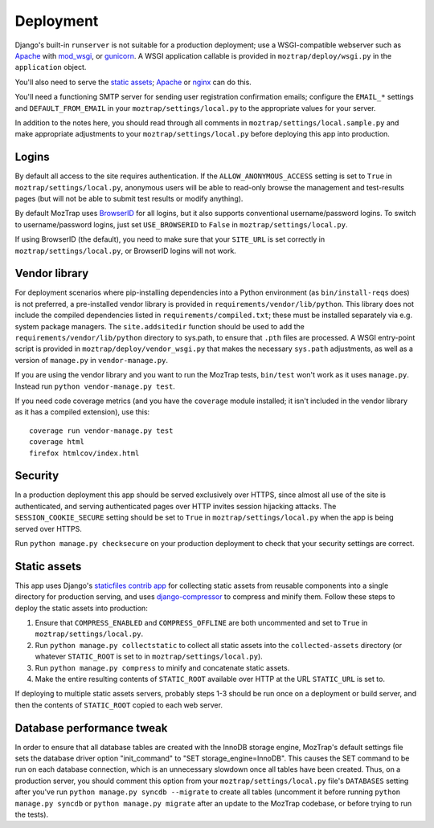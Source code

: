 Deployment
==========

Django's built-in ``runserver`` is not suitable for a production deployment;
use a WSGI-compatible webserver such as `Apache`_ with `mod_wsgi`_, or
`gunicorn`_. A WSGI application callable is provided in ``moztrap/deploy/wsgi.py``
in the ``application`` object.

You'll also need to serve the `static assets`_; `Apache`_ or `nginx`_ can do
this.

You'll need a functioning SMTP server for sending user registration
confirmation emails; configure the ``EMAIL_*`` settings and
``DEFAULT_FROM_EMAIL`` in your ``moztrap/settings/local.py`` to the appropriate
values for your server.

In addition to the notes here, you should read through all comments in
``moztrap/settings/local.sample.py`` and make appropriate adjustments to your
``moztrap/settings/local.py`` before deploying this app into production.

.. _Apache: http://httpd.apache.org
.. _mod_wsgi: http://modwsgi.org
.. _nginx: http://nginx.org
.. _gunicorn: http://gunicorn.org



Logins
------

By default all access to the site requires authentication. If the
``ALLOW_ANONYMOUS_ACCESS`` setting is set to ``True`` in
``moztrap/settings/local.py``, anonymous users will be able to read-only browse the
management and test-results pages (but will not be able to submit test results
or modify anything).

By default MozTrap uses `BrowserID`_ for all logins, but it also
supports conventional username/password logins. To switch to username/password
logins, just set ``USE_BROWSERID`` to ``False`` in ``moztrap/settings/local.py``.

If using BrowserID (the default), you need to make sure that your ``SITE_URL``
is set correctly in ``moztrap/settings/local.py``, or BrowserID logins will not
work.

.. _BrowserID: http://browserid.org


.. _vendor library:

Vendor library
--------------

For deployment scenarios where pip-installing dependencies into a Python
environment (as ``bin/install-reqs`` does) is not preferred, a pre-installed
vendor library is provided in ``requirements/vendor/lib/python``.  This library
does not include the compiled dependencies listed in
``requirements/compiled.txt``; these must be installed separately via e.g.
system package managers.  The ``site.addsitedir`` function should be used to
add the ``requirements/vendor/lib/python`` directory to sys.path, to ensure
that ``.pth`` files are processed.  A WSGI entry-point script is provided in
``moztrap/deploy/vendor_wsgi.py`` that makes the necessary ``sys.path`` adjustments,
as well as a version of ``manage.py`` in ``vendor-manage.py``.

If you are using the vendor library and you want to run the MozTrap
tests, ``bin/test`` won't work as it uses ``manage.py``. Instead run ``python
vendor-manage.py test``.

If you need code coverage metrics (and you have the ``coverage`` module
installed; it isn't included in the vendor library as it has a compiled
extension), use this::

    coverage run vendor-manage.py test
    coverage html
    firefox htmlcov/index.html


Security
--------

In a production deployment this app should be served exclusively over HTTPS,
since almost all use of the site is authenticated, and serving authenticated
pages over HTTP invites session hijacking attacks. The
``SESSION_COOKIE_SECURE`` setting should be set to ``True`` in
``moztrap/settings/local.py`` when the app is being served over HTTPS.

Run ``python manage.py checksecure`` on your production deployment to check
that your security settings are correct.


Static assets
-------------

This app uses Django's `staticfiles contrib app`_ for collecting static assets
from reusable components into a single directory for production serving, and
uses `django-compressor`_ to compress and minify them. Follow these steps to
deploy the static assets into production:

1. Ensure that ``COMPRESS_ENABLED`` and ``COMPRESS_OFFLINE`` are both
   uncommented and set to ``True`` in ``moztrap/settings/local.py``.

2. Run ``python manage.py collectstatic`` to collect all static assets into the
   ``collected-assets`` directory (or whatever ``STATIC_ROOT`` is set to in
   ``moztrap/settings/local.py``).

3. Run ``python manage.py compress`` to minify and concatenate static assets.

4. Make the entire resulting contents of ``STATIC_ROOT`` available over HTTP at
   the URL ``STATIC_URL`` is set to.

If deploying to multiple static assets servers, probably steps 1-3 should be
run once on a deployment or build server, and then the contents of
``STATIC_ROOT`` copied to each web server.

.. _staticfiles contrib app: http://docs.djangoproject.com/en/dev/howto/static-files/
.. _django-compressor: http://django_compressor.readthedocs.org/en/latest/index.html


.. _database-performance-tweak:

Database performance tweak
--------------------------

In order to ensure that all database tables are created with the InnoDB
storage engine, MozTrap's default settings file sets the database
driver option "init_command" to "SET storage_engine=InnoDB".  This causes
the SET command to be run on each database connection, which is an
unnecessary slowdown once all tables have been created.  Thus, on a
production server, you should comment this option from your
``moztrap/settings/local.py`` file's ``DATABASES`` setting after you've run
``python manage.py syncdb --migrate`` to create all tables (uncomment it
before running ``python manage.py syncdb`` or ``python manage.py migrate``
after an update to the MozTrap codebase, or before trying to run the
tests).
